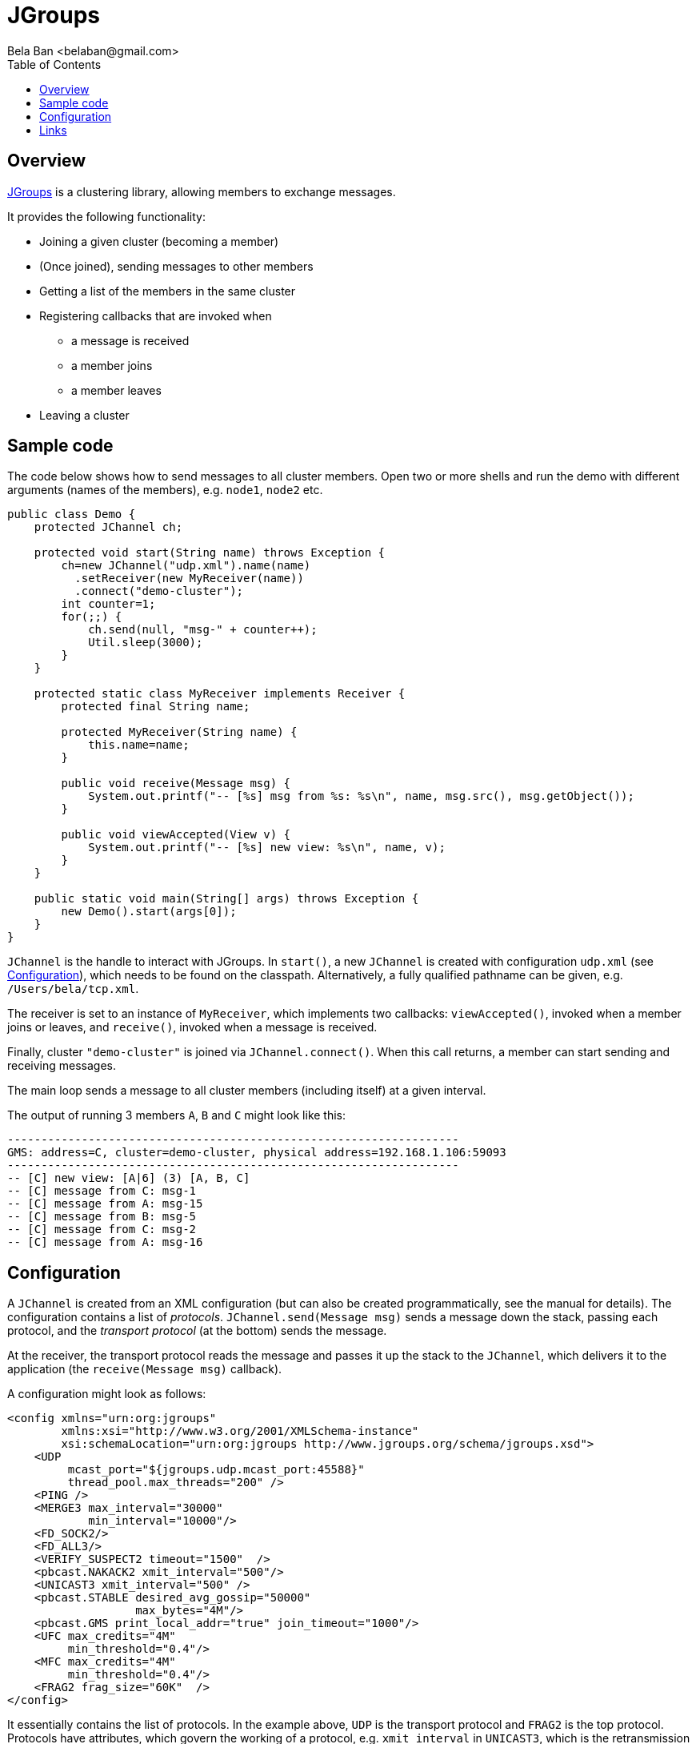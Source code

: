 


= JGroups
:author: Bela Ban <belaban@gmail.com>
:toc2:
:toclevels: 3
:icons:
:homepage: http://www.jgroups.org
:source-highlighter: pygments

== Overview
link:$$http:///jgroups.org$$[JGroups] is a clustering library, allowing members to exchange messages.

It provides the following functionality:

* Joining a given cluster (becoming a member)
* (Once joined), sending messages to other members
* Getting a list of the members in the same cluster
* Registering callbacks that are invoked when
** a message is received
** a member joins
** a member leaves
* Leaving a cluster


== Sample code

The code below shows how to send messages to all cluster members. Open two or more shells and run the demo with
different arguments (names of the members), e.g. `node1`, `node2` etc.

[source,java]
----
public class Demo {
    protected JChannel ch;

    protected void start(String name) throws Exception {
        ch=new JChannel("udp.xml").name(name)
          .setReceiver(new MyReceiver(name))
          .connect("demo-cluster");
        int counter=1;
        for(;;) {
            ch.send(null, "msg-" + counter++);
            Util.sleep(3000);
        }
    }

    protected static class MyReceiver implements Receiver {
        protected final String name;

        protected MyReceiver(String name) {
            this.name=name;
        }

        public void receive(Message msg) {
            System.out.printf("-- [%s] msg from %s: %s\n", name, msg.src(), msg.getObject());
        }

        public void viewAccepted(View v) {
            System.out.printf("-- [%s] new view: %s\n", name, v);
        }
    }

    public static void main(String[] args) throws Exception {
        new Demo().start(args[0]);
    }
}
----

`JChannel` is the handle to interact with JGroups. In `start()`, a new `JChannel` is created with configuration
`udp.xml` (see <<Configuration>>), which needs to be found on the classpath. Alternatively, a fully qualified
pathname can be given, e.g. `/Users/bela/tcp.xml`.

The receiver is set to an instance of `MyReceiver`, which implements two callbacks: `viewAccepted()`, invoked when a
member joins or leaves, and `receive()`, invoked when a message is received.

Finally, cluster `"demo-cluster"` is joined via `JChannel.connect()`. When this call returns, a member can start
sending and receiving messages.

The main loop sends a message to all cluster members (including itself) at a given interval.

The output of running 3 members `A`, `B` and `C` might look like this:

[listing]
....
-------------------------------------------------------------------
GMS: address=C, cluster=demo-cluster, physical address=192.168.1.106:59093
-------------------------------------------------------------------
-- [C] new view: [A|6] (3) [A, B, C]
-- [C] message from C: msg-1
-- [C] message from A: msg-15
-- [C] message from B: msg-5
-- [C] message from C: msg-2
-- [C] message from A: msg-16
....


[[Configuration]]
== Configuration
A `JChannel` is created from an XML configuration (but can also be created programmatically, see the manual for
details). The configuration contains a list of _protocols_. `JChannel.send(Message msg)` sends a message down the
stack, passing each protocol, and the _transport protocol_ (at the bottom) sends the message.

At the receiver, the transport protocol reads the message and passes it up the stack to the `JChannel`, which
delivers it to the application (the `receive(Message msg)` callback).

A configuration might look as follows:

[source,xml]
----
<config xmlns="urn:org:jgroups"
        xmlns:xsi="http://www.w3.org/2001/XMLSchema-instance"
        xsi:schemaLocation="urn:org:jgroups http://www.jgroups.org/schema/jgroups.xsd">
    <UDP
         mcast_port="${jgroups.udp.mcast_port:45588}"
         thread_pool.max_threads="200" />
    <PING />
    <MERGE3 max_interval="30000"
            min_interval="10000"/>
    <FD_SOCK2/>
    <FD_ALL3/>
    <VERIFY_SUSPECT2 timeout="1500"  />
    <pbcast.NAKACK2 xmit_interval="500"/>
    <UNICAST3 xmit_interval="500" />
    <pbcast.STABLE desired_avg_gossip="50000"
                   max_bytes="4M"/>
    <pbcast.GMS print_local_addr="true" join_timeout="1000"/>
    <UFC max_credits="4M"
         min_threshold="0.4"/>
    <MFC max_credits="4M"
         min_threshold="0.4"/>
    <FRAG2 frag_size="60K"  />
</config>
----

It essentially contains the list of protocols. In the example above, `UDP` is the transport protocol and
`FRAG2` is the top protocol. Protocols have attributes, which govern the working of a protocol, e.g.
`xmit_interval` in `UNICAST3`, which is the retransmission interval (in milliseconds) of messages, until
they're acknowledged.

The list of protocols defines the _quality of service_ of a given stack, ie. reliable retransmisson, FIFO or
total ordering and so on.

JGroups ships with multiple sample configurations, e.g. `tcp.xml`, which uses TCP instead of UDP as transport
protocol. Consult the manual (link below) for more details.

== Links
* Web site: link:$$http://jgroups.org$$[http://www.jgroups.org]
* Manual: link:$$http://www.jgroups.org/ug.html$$[http://www.jgroups.org/ug.html]
* JIRA: link:$$https://issues.redhat.com/projects/JGRP$$[https://issues.redhat.com/projects/JGRP]
* Forum: link:$$https://groups.google.com/g/jgroups-dev$$[https://groups.google.com/g/jgroups-dev]



Bela Ban, Dec 2022
